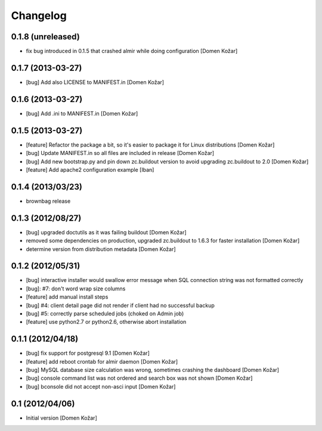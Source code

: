 Changelog
=========

0.1.8 (unreleased)
------------------

- fix bug introduced in 0.1.5 that crashed almir while doing configuration
  [Domen Kožar]


0.1.7 (2013-03-27)
------------------

- [bug] Add also LICENSE to MANIFEST.in
  [Domen Kožar]


0.1.6 (2013-03-27)
------------------

- [bug] Add .ini to MANIFEST.in
  [Domen Kožar]


0.1.5 (2013-03-27)
------------------

- [feature] Refactor the package a bit, so it's easier to package it for Linux distributions
  [Domen Kožar]

- [bug] Update MANIFEST.in so all files are included in release
  [Domen Kožar]

- [bug] Add new bootstrap.py and pin down zc.buildout version to avoid upgrading zc.buildout to 2.0
  [Domen Kožar]

- [feature] Add apache2 configuration example
  [Iban]

0.1.4 (2013/03/23)
------------------

- brownbag release

0.1.3 (2012/08/27)
------------------

- [bug] upgraded doctutils as it was failing buildout
  [Domen Kožar]

- removed some dependencies on production, upgraded zc.buildout to 1.6.3 for faster installation
  [Domen Kožar]

- determine version from distribution metadata
  [Domen Kožar]

0.1.2 (2012/05/31)
------------------

- [bug] interactive installer would swallow error message when SQL connection string was not formatted correctly

- [bug]: #7: don't word wrap size columns

- [feature] add manual install steps

- [bug] #4: client detail page did not render if client had no successful backup

- [bug] #5: correctly parse scheduled jobs (choked on Admin job)

- [feature] use python2.7 or python2.6, otherwise abort installation


0.1.1 (2012/04/18)
------------------

- [bug] fix support for postgresql 9.1
  [Domen Kožar]

- [feature] add reboot crontab for almir daemon
  [Domen Kožar]

- [bug] MySQL database size calculation was wrong, sometimes crashing the dashboard
  [Domen Kožar]

- [bug] console command list was not ordered and search box was not shown
  [Domen Kožar]

- [bug] bconsole did not accept non-asci input
  [Domen Kožar]


0.1 (2012/04/06)
----------------

- Initial version
  [Domen Kožar]
